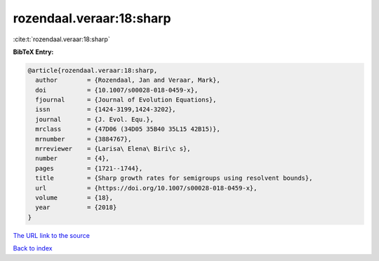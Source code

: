 rozendaal.veraar:18:sharp
=========================

:cite:t:`rozendaal.veraar:18:sharp`

**BibTeX Entry:**

.. code-block:: bibtex

   @article{rozendaal.veraar:18:sharp,
     author        = {Rozendaal, Jan and Veraar, Mark},
     doi           = {10.1007/s00028-018-0459-x},
     fjournal      = {Journal of Evolution Equations},
     issn          = {1424-3199,1424-3202},
     journal       = {J. Evol. Equ.},
     mrclass       = {47D06 (34D05 35B40 35L15 42B15)},
     mrnumber      = {3884767},
     mrreviewer    = {Larisa\ Elena\ Biri\c s},
     number        = {4},
     pages         = {1721--1744},
     title         = {Sharp growth rates for semigroups using resolvent bounds},
     url           = {https://doi.org/10.1007/s00028-018-0459-x},
     volume        = {18},
     year          = {2018}
   }

`The URL link to the source <https://doi.org/10.1007/s00028-018-0459-x>`__


`Back to index <../By-Cite-Keys.html>`__
